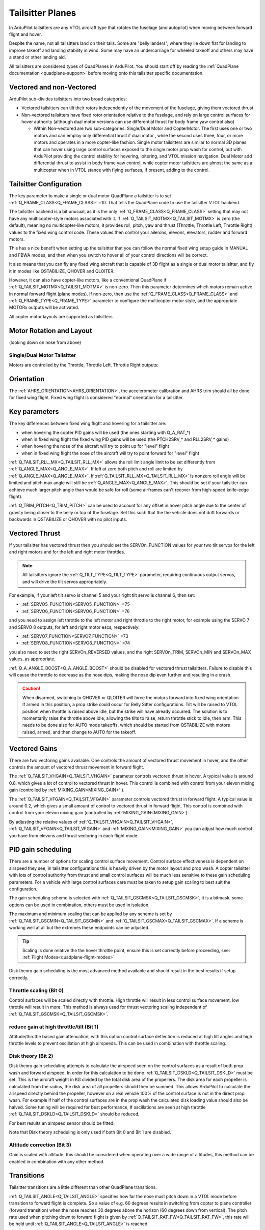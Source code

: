 .. _guide-tailsitter:

=================
Tailsitter Planes
=================

In ArduPilot tailsitters are any VTOL aircraft type that rotates the
fuselage (and autopilot) when moving between forward flight and hover.

Despite the name, not all tailsitters land on their tails. Some are
"belly landers", where they lie down flat for landing to improve
takeoff and landing stability in wind. Some may have an undercarriage
for wheeled takeoff and others may have a stand or other landing aid.

All tailsitters are considered types of QuadPlanes in ArduPilot. You
should start off by reading the :ref:`QuadPlane documentation
<quadplane-support>` before moving onto this tailsitter specific
documentation.

Vectored and non-Vectored
=========================

ArduPilot sub-divides tailsitters into two broad categories:

- Vectored tailsitters can tilt their rotors independently of the
  movement of the fuselage, giving them vectored thrust
- Non-vectored tailsitters have fixed rotor orientation relative to
  the fuselage, and rely on large control surfaces for hover authority (although dual motor versions can use differential thrust for body frame yaw control also)

  - Within Non-vectored are two sub-categories: Single/Dual Motor and CopterMotor. The first uses one or two motors and can employ only differential thrust if dual motor , while the second uses three, four, or more motors and operates in a more copter-like fashion. Single motor tailsitters are similar to normal 3D planes that can hover using large control surfaces exposed to the single motor prop wash for control, but with ArduPilot providing the control stability for hovering, loitering, and VTOL mission navigation. Dual Motor add differential thrust to assist in body frame yaw control, while copter motor tailsitters are almost the same as a multicopter when in VTOL stance with flying surfaces, if present, adding to the control.

Tailsitter Configuration
========================

The key parameter to make a  single or dual motor QuadPlane a tailsitter is to set
:ref:`Q_FRAME_CLASS<Q_FRAME_CLASS>` =10. That tells the QuadPlane code to use the tailsitter
VTOL backend.

The tailsitter backend is a bit unusual, as it is the only
:ref:`Q_FRAME_CLASS<Q_FRAME_CLASS>` setting that may not have any multicopter-style motors associated with it. If :ref:`Q_TAILSIT_MOTMX<Q_TAILSIT_MOTMX>` is zero (the default), meaning no multicopter-like motors, it provides roll, pitch, yaw and thrust (Throttle, Throttle Left, Throttle Right) values to the fixed wing control code. These values then control your ailerons, elevons, elevators, rudder and forward motors.

This has a nice benefit when setting up the tailsitter that you can
follow the normal fixed wing setup guide in MANUAL and FBWA modes, and
then when you switch to hover all of your control directions will be
correct.

It also means that you can fly any fixed wing aircraft that is capable
of 3D flight as a single or dual motor tailsitter, and fly it in modes like QSTABILIZE,
QHOVER and QLOITER.

.. youtube:: bMsfjwUAfkM
    :width: 450px


However, it can also have copter-like motors, like a conventional QuadPlane if :ref:`Q_TAILSIT_MOTMX<Q_TAILSIT_MOTMX>` is non-zero. Then this parameter determines which motors remain active in normal forward flight (plane modes). If non-zero, then use the :ref:`Q_FRAME_CLASS<Q_FRAME_CLASS>` and :ref:`Q_FRAME_TYPE<Q_FRAME_TYPE>` parameter to configure the multicopter motor style, and the appropriate MOTORx outputs will be activated.

All copter motor layouts are supported as tailsitters.

Motor Rotation and Layout
=========================

(looking down on nose from above)

Single/Dual Motor Tailsitter
----------------------------

Motors are controlled by the Throttle, Throttle Left, Throttle Right outputs:

.. image:: ../images/tailsit-motors.jpg
  :width: 450px

.. youtube:: cfqP9-2IWtQ

Orientation
===========

The :ref:`AHRS_ORIENTATION<AHRS_ORIENTATION>`, the accelerometer calibration and AHRS trim
should all be done for fixed wing flight. Fixed wing flight is
considered "normal" orientation for a tailsitter.

Key parameters
==============

The key differences between fixed wing flight and hovering for a
tailsitter are:

- when hovering the copter PID gains will be used (the ones starting
  with Q_A_RAT_*)
- when in fixed wing flight the fixed wing PID gains will be used (the
  PTCH2SRV_* and RLL2SRV_* gains)
- when hovering the nose of the aircraft will try to point up for
  "level" flight
- when in fixed wing flight the nose of the aircraft will try to point
  forward for "level" flight
  
:ref:`Q_TAILSIT_RLL_MX<Q_TAILSIT_RLL_MX>` allows the roll limit angle limit to be set differently from
:ref:`Q_ANGLE_MAX<Q_ANGLE_MAX>`. If left at zero both pitch and roll are limited by :ref:`Q_ANGLE_MAX<Q_ANGLE_MAX>`. If :ref:`Q_TAILSIT_RLL_MX<Q_TAILSIT_RLL_MX>` is nonzero roll angle will be limited and pitch max angle will still be :ref:`Q_ANGLE_MAX<Q_ANGLE_MAX>`.
This should be set if your tailsitter can achieve much larger pitch angle than 
would be safe for roll (some airframes can't recover from high-speed knife-edge flight).

:ref:`Q_TRIM_PITCH<Q_TRIM_PITCH>` can be used to account for any offset in hover pitch angle due to the center of gravity being closer to the belly or top of the fuselage. Set this such that the the vehicle does not drift forwards or backwards in QSTABILIZE or QHOVER with no pilot inputs.

Vectored Thrust
===============

If your tailsitter has vectored thrust then you should set the
SERVOn_FUNCTION values for your two tilt servos for the left and right
motors and for the left and right motor throttles.

.. note:: All tailsitters ignore the :ref:`Q_TILT_TYPE<Q_TILT_TYPE>` parameter, requiring continuous output servos, and will drive the tilt servos appropriately.

For example, if your left tilt servo is channel 5 and your right tilt
servo is channel 6, then set:

- :ref:`SERVO5_FUNCTION<SERVO5_FUNCTION>` =75
- :ref:`SERVO6_FUNCTION<SERVO6_FUNCTION>` =76

and you need to assign left throttle to the left motor and right throttle to the right motor, for example using the SERVO 7 and SERVO 8 outputs, for left and right motor escs, respectively:

- :ref:`SERVO7_FUNCTION<SERVO7_FUNCTION>` =73
- :ref:`SERVO8_FUNCTION<SERVO8_FUNCTION>` =74

you also need to set the right SERVOn_REVERSED values, and the right
SERVOn_TRIM, SERVOn_MIN and SERVOn_MAX values, as appropriate.

:ref:`Q_A_ANGLE_BOOST<Q_A_ANGLE_BOOST>` should be disabled for vectored thrust tailsitters. Failure to disable this will cause the throttle to decrease as the nose dips, making the nose dip even further and resulting in a crash. 

.. caution:: When disarmed, switching to QHOVER or QLOITER will force the motors forward into fixed wing orientation. If armed in this position, a prop strike could occur for Belly Sitter configurations. Tilt will be raised to VTOL position when throttle is raised above idle, but the strike will have already occurred. The solution is to momentarily raise the throttle above idle, allowing the tilts to raise, return throttle stick to idle, then arm. This needs to be done also for AUTO mode takeoffs, which should be started from QSTABILIZE with motors raised, armed, and then change to AUTO for the takeoff.

Vectored Gains
==============

There are two vectoring gains available. One controls the amount of
vectored thrust movement in hover, and the other controls the amount
of vectored thrust movement in forward flight.

The :ref:`Q_TAILSIT_VHGAIN<Q_TAILSIT_VHGAIN>` parameter controls vectored thrust in hover. A
typical value is around 0.8, which gives a lot of control to vectored
thrust in hover. This control is combined with control from your
elevon mixing gain (controlled by :ref:`MIXING_GAIN<MIXING_GAIN>` ).

The :ref:`Q_TAILSIT_VFGAIN<Q_TAILSIT_VFGAIN>` parameter controls vectored thrust in forward
flight. A typical value is around 0.2, which gives a small amount of
control to vectored thrust in forward flight. This control is combined
with control from your elevon mixing gain (controlled by :ref:`MIXING_GAIN<MIXING_GAIN>`).

By adjusting the relative values of :ref:`Q_TAILSIT_VHGAIN<Q_TAILSIT_VHGAIN>`, :ref:`Q_TAILSIT_VFGAIN<Q_TAILSIT_VFGAIN>`
and :ref:`MIXING_GAIN<MIXING_GAIN>` you can adjust how much control you have from elevons
and thrust vectoring in each flight mode.

.. youtube:: s2KLOAdS_HY
    :width: 100%

PID gain scheduling
===================

There are a number of options for scaling control surface movement. Control surface effectiveness is dependent on airspeed they see, in tailsitter configurations this is heavily driven by the motor layout and prop wash.
A copter tailsitter with lots of control authority from thrust and small control surfaces will be much less sensitive to these gain scheduling parameters. For a vehicle with large control surfaces care must be taken to setup 
gain scaling to best suit the configuration.

The gain scheduling scheme is selected with :ref:`Q_TAILSIT_GSCMSK<Q_TAILSIT_GSCMSK>`, it is a bitmask, some options can be used in combination, others must be used in isolation.

The maximum and minimum scaling that can be applied by any scheme is set by :ref:`Q_TAILSIT_GSCMIN<Q_TAILSIT_GSCMIN>` and :ref:`Q_TAILSIT_GSCMAX<Q_TAILSIT_GSCMAX>`. If a scheme is working well at all but the extremes these endpoints can be adjusted.

.. tip:: Scaling is done relative the the hover throttle point, ensure this is set correctly before proceeding, see: :ref:`Flight Modes<quadplane-flight-modes>`

Disk theory gain scheduling is the most advanced method available and should result in the best results if setup correctly.

Throttle scaling (Bit 0)
------------------------

Control surfaces will be scaled directly with throttle. High throttle will result in less control surface movement, low throttle will result in more. This method is always used for thrust vectoring scaling independent of :ref:`Q_TAILSIT_GSCMSK<Q_TAILSIT_GSCMSK>`.

reduce gain at high throttle/tilt (Bit 1)
-----------------------------------------

Attitude/throttle based gain attenuation, with this option control surface deflection is reduced at high tilt angles and high throttle levels to prevent oscillation at high airspeeds. This can be used in combination with throttle scaling.

Disk theory (Bit 2)
--------------------
Disk theory gain scheduling attempts to calculate the airspeed seen on the control surfaces as a result of both prop wash and forward airspeed. In order for this calculation to be done :ref:`Q_TAILSIT_DSKLD<Q_TAILSIT_DSKLD>` must be set. This is the aircraft weight in KG divided by the total disk area of the propellers.
The disk area for each propeller is calculated from the radius, the disk area of all propellers should then be summed. This allows ArduPilot to calculate the airspeed directly behind the propeller, however on a real vehicle 100% of the control surface is not in the direct prop wash. For example if half of the control surfaces are in the prop wash the calculated disk loading value 
should also be halved. Some tuning will be required for best performance, If oscillations are seen at high throttle :ref:`Q_TAILSIT_DSKLD<Q_TAILSIT_DSKLD>` should be reduced.

For best results an airspeed sensor should be fitted.

Note that Disk theory scheduling is only used if both Bit 0 and Bit 1 are disabled.

Altitude correction (Bit 3)
---------------------------

Gain is scaled with altitude, this should be considered when operating over a wide range of altitudes, this method can be enabled in combination with any other method.

Transitions
===========

Tailsitter transitions are a little different than other QuadPlane transitions. 

:ref:`Q_TAILSIT_ANGLE<Q_TAILSIT_ANGLE>` specifies how far the nose must pitch down in a VTOL mode before transition to forward flight is complete. So a value of e.g. 60 degrees results in switching from copter to plane controller (forward transition) when the nose reaches 30 degrees above the horizon (60 degrees down from vertical).
The pitch rate used when pitching down to forward flight is given by :ref:`Q_TAILSIT_RAT_FW<Q_TAILSIT_RAT_FW>`, this rate will be held until :ref:`Q_TAILSIT_ANGLE<Q_TAILSIT_ANGLE>` is reached.


For the back transition from forward flight to VTOL, the plane controller will be used until the nose reaches :ref:`Q_TAILSIT_ANG_VT<Q_TAILSIT_ANG_VT>` above the horizon. If :ref:`Q_TAILSIT_ANG_VT<Q_TAILSIT_ANG_VT>` is 0 :ref:`Q_TAILSIT_ANGLE<Q_TAILSIT_ANGLE>` will be used for both forward and back transitions.
The pitch rate used when pitching up to VTOL flight is given by :ref:`Q_TAILSIT_RAT_VT<Q_TAILSIT_RAT_VT>`, this rate will be held until :ref:`Q_TAILSIT_ANG_VT<Q_TAILSIT_ANG_VT>` is reached.

.. note:: During transitions, pilot input is disabled and vehicle attitude is controlled totally by the autopilot.

.. tip:: ArduPilot will send as message to the GCS when transition is complete, these can be found in the Mission Planner messages tab. If the transition does not complete normally the transition parameters and vehicle tune should be checked. A example message is ```Transition FW done, timeout```, the timeout time is one and a half times the expected transition time as calculated from the angle and rate parameters.

Control Surfaces
================

Although not recommended it is possible to fly a tailsitter aircraft with no control surfaces. Care should be taken to get the vehicle flying well in the hover modes first. :ref:`Q_OPTIONS<Q_OPTIONS>` bit 7:Force Qassist will force the vehicle to use the copter controller in all flight modes. :ref:`Q_OPTIONS<Q_OPTIONS>` bit 8:Mtrs_Only_Qassist 
allows use of the copter controller for the motors but leave any controls surfaces under plane control, this allows the control surfaces to act as 'trim tabs' for the motors. See :ref:`Assisted Fixed-Wing Flight<assisted_fixed_wing_flight>` for more details on how Qassist can be automatically enabled and disabled with airspeed. 

Tailsitter Input
================

You can change how control inputs while hovering a tailsitter will be
interpreted using the :ref:`Q_TAILSIT_INPUT<Q_TAILSIT_INPUT>` parameter. The choices are:

- :ref:`Q_TAILSIT_INPUT<Q_TAILSIT_INPUT>` =0 means that in hover the aircraft responds like a
  multi-rotor, with the yaw stick controlling earth-frame yaw, and
  roll stick controlling earth-frame roll. This is a good choice for
  pilots who are used to flying multi-rotor aircraft.

- :ref:`Q_TAILSIT_INPUT<Q_TAILSIT_INPUT>` =1 means that in hover the aircraft responds like a
  3D aircaft, with the yaw stick controlling earth-frame roll, and roll
  stick controlling earth-frame yaw. This is a good choice for pilots who
  are used to flying 3D aircraft in prop-hang, but is not very useful
  when flying around, due to the earth-frame multicopter control inputs.

- :ref:`Q_TAILSIT_INPUT<Q_TAILSIT_INPUT>` =2 and 3 mean that the aircraft responds like a 3D aircraft
  with the yaw stick controlling earth-frame yaw and the roll stick controlling
  body-frame roll when flying level. When hovering, these options behave the same
  as types 0 and 1, respectively. This is accomplished by splitting the roll and
  yaw command inputs into bodyframe roll and yaw components as a function of Euler pitch.

.. note:: Due to the rotation of the tailsitter body frame with respect to the multicopter body frame, the roll limits are set by parameter :ref:`Q_YAW_RATE_MAX<Q_YAW_RATE_MAX>` (in degrees), and the yaw rate limits are set by parameter :ref:`Q_TAILSIT_RLL_MX<Q_TAILSIT_RLL_MX>` (in deg/sec).  The pitch limit is set by parameter :ref:`Q_ANGLE_MAX<Q_ANGLE_MAX>` (in centidegrees), and this also serves as the yaw rate limit if :ref:`Q_TAILSIT_RLL_MX<Q_TAILSIT_RLL_MX>` is zero. If any rate limit is too high for the airframe, you may experience glitches in attitude control at high rates.

.. note:: :ref:`Q_TAILSIT_INPUT<Q_TAILSIT_INPUT>` is ignored in QACRO modes. All inputs are body-frame referenced.

Tailsitter Input Mask
=====================

To support people flying 3D aircraft and wanting to learn how to
prop-hang manually, you can set the :ref:`Q_TAILSIT_MASK<Q_TAILSIT_MASK>` to a mask of
channels that will have full manual input control while hovering.

The mask of manual channels is enabled using a transmitter input
channel, specified with the :ref:`Q_TAILSIT_MASKCH<Q_TAILSIT_MASKCH>` parameter.

For example, if you are learning how to fly 3D aircraft, and you want
some assistance learning how to best control the rudder, then you can
set:

- :ref:`Q_TAILSIT_MASK<Q_TAILSIT_MASK>` =8 (for rudder)
- :ref:`Q_TAILSIT_MASKCH<Q_TAILSIT_MASKCH>` =7

then when channel 7 goes above 1700 the pilot will be given full
manual control of rudder when hovering. This provides good 3D piloting
practice on one or more axes at a time.
  
Center of Gravity
=================

The center of gravity for a tailsitter is important in an extra
dimension. When hovering it is important that there is not too much
weight in the belly of the plane or on its back, so that it leans
forward or back. This is particularly important for non-vectored
tailsitters.

Pre-Arm Issues
==============

Due to an issue in DCM related to compass fusion for yaw when pointing straight up, sometimes the AHRS subsystems will disagree when powering up, nose up. Slight errors in compass calibration, while resulting in a successful calibration, may worsen this effect.

The result is that some setups will give a pre-arm failure. Typically it is "Pre-Arm:DCM roll/pitch inconsistent by "x" degrees" or similar. If this happens consistently, then one of two solutions can be used:

- Power up horizontally, and allow the autopilot to begin initialization in this position. After the IMUs tilt initialization is completed (usually in the first ten to fifteen seconds or so), the Tailsitter can be set vertically for the remainder of the initialization (ie after GPS lock and EKF is using the GPS) and then armed.
- Or, if you get the Pre-Arm failure above, lay the Tailsitter down horizontally for 10-30 seconds to allow the various AHRS subsystems to synchronize. After that it can be raised and arming should proceed normally.
